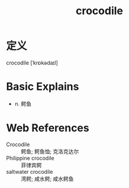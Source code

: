 #+title: crocodile
#+roam_tags:英语单词

* 定义
  
crocodile [ˈkrɒkədaɪl]

* Basic Explains
- n. 鳄鱼

* Web References
- Crocodile :: 鳄鱼; 鳄鱼恤; 克洛克达尔
- Philippine crocodile :: 菲律宾鳄
- saltwater crocodile :: 湾鳄; 咸水鳄; 咸水鳄鱼
